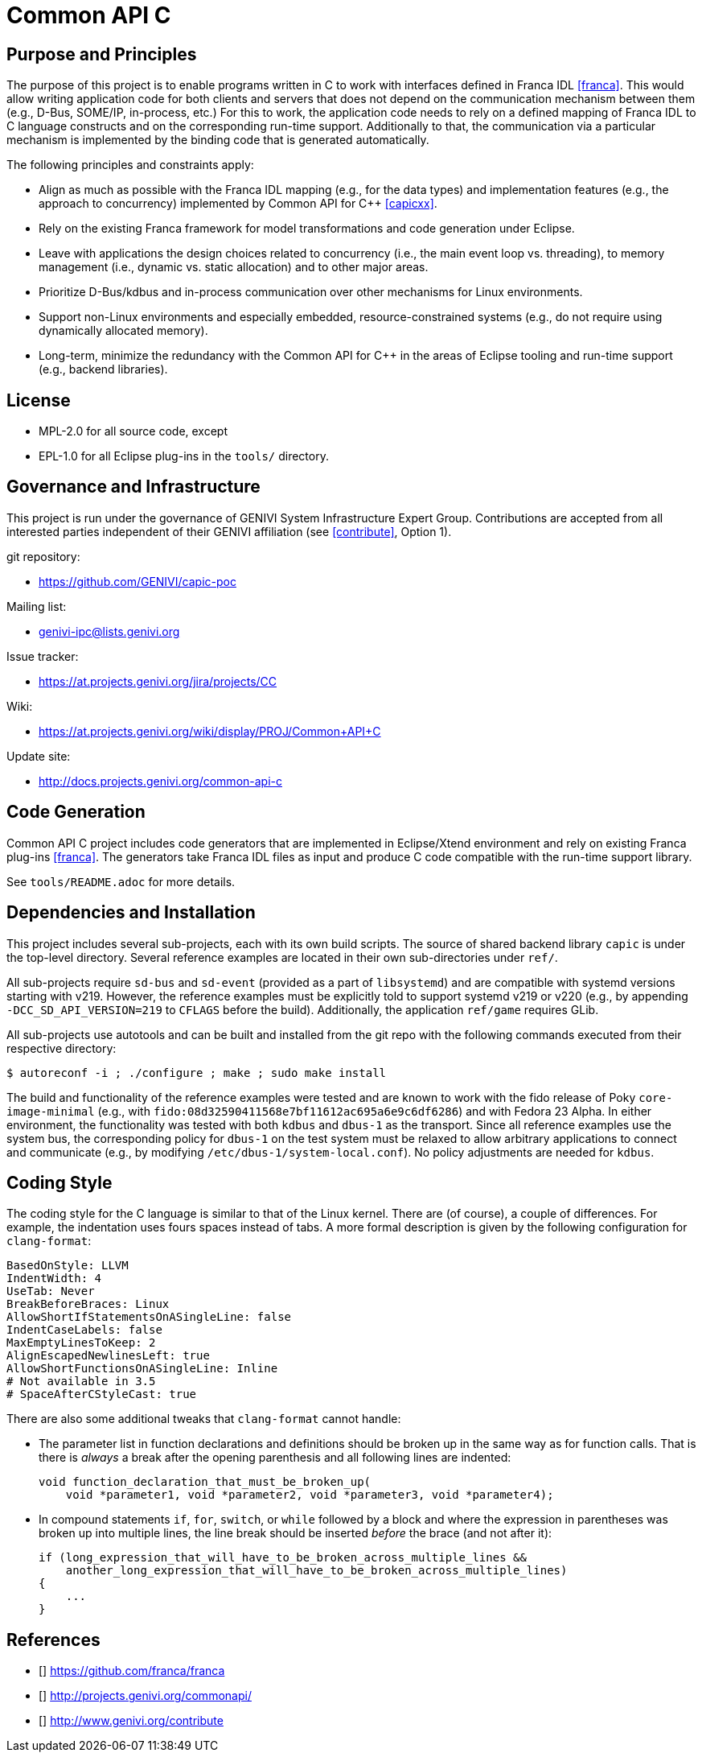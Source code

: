 Common API C
============

Purpose and Principles
----------------------
The purpose of this project is to enable programs written in C to work with interfaces defined in Franca IDL <<franca>>.  This would allow writing application code for both clients and servers that does not depend on the communication mechanism between them (e.g., D-Bus, SOME/IP, in-process, etc.)  For this to work, the application code needs to rely on a defined mapping of Franca IDL to C language constructs and on the corresponding run-time support.  Additionally to that, the communication via a particular mechanism is implemented by the binding code that is generated automatically.

The following principles and constraints apply:

* Align as much as possible with the Franca IDL mapping (e.g., for the data types) and implementation features (e.g., the approach to concurrency) implemented by Common API for C++ <<capicxx>>.
* Rely on the existing Franca framework for model transformations and code generation under Eclipse.
* Leave with applications the design choices related to concurrency (i.e., the main event loop vs. threading), to memory management (i.e., dynamic vs. static allocation) and to other major areas.
* Prioritize D-Bus/kdbus and in-process communication over other mechanisms for Linux environments.
* Support non-Linux environments and especially embedded, resource-constrained systems (e.g., do not require using dynamically allocated memory).
* Long-term, minimize the redundancy with the Common API for C++ in the areas of Eclipse tooling and run-time support (e.g., backend libraries).


License
-------
* MPL-2.0 for all source code, except
* EPL-1.0 for all Eclipse plug-ins in the `tools/` directory.


Governance and Infrastructure
-----------------------------
This project is run under the governance of GENIVI System Infrastructure Expert Group.  Contributions are accepted from all interested parties independent of their GENIVI affiliation (see <<contribute>>, Option 1).

git repository:

* https://github.com/GENIVI/capic-poc

Mailing list:

* genivi-ipc@lists.genivi.org

Issue tracker:

* https://at.projects.genivi.org/jira/projects/CC

Wiki:

* https://at.projects.genivi.org/wiki/display/PROJ/Common+API+C

Update site:

* http://docs.projects.genivi.org/common-api-c


Code Generation
---------------
Common API C project includes code generators that are implemented in Eclipse/Xtend environment and rely on existing Franca plug-ins <<franca>>.  The generators take Franca IDL files as input and produce C code compatible with the run-time support library.

See `tools/README.adoc` for more details.


Dependencies and Installation
-----------------------------
This project includes several sub-projects, each with its own build scripts.  The source of shared backend library `capic` is under the top-level directory.  Several reference examples are located in their own sub-directories under `ref/`.

All sub-projects require `sd-bus` and `sd-event` (provided as a part of `libsystemd`) and are compatible with systemd versions starting with v219.  However, the reference examples must be explicitly told to support systemd v219 or v220 (e.g., by appending `-DCC_SD_API_VERSION=219` to `CFLAGS` before the build).  Additionally, the application `ref/game` requires GLib.

All sub-projects use autotools and can be built and installed from the git repo with the following commands executed from their respective directory:

----
$ autoreconf -i ; ./configure ; make ; sudo make install
----

The build and functionality of the reference examples were tested and are known to work with the fido release of Poky `core-image-minimal` (e.g., with `fido:08d32590411568e7bf11612ac695a6e9c6df6286`) and with Fedora 23 Alpha.  In either environment, the functionality was tested with both `kdbus` and `dbus-1` as the transport.  Since all reference examples use the system bus, the corresponding policy for `dbus-1` on the test system must be relaxed to allow arbitrary applications to connect and communicate (e.g., by modifying `/etc/dbus-1/system-local.conf`).  No policy adjustments are needed for `kdbus`.


Coding Style
------------
The coding style for the C language is similar to that of the Linux kernel.  There are (of course), a couple of differences.  For example, the indentation uses fours spaces instead of tabs.  A more formal description is given by the following configuration for `clang-format`:

----
BasedOnStyle: LLVM
IndentWidth: 4
UseTab: Never
BreakBeforeBraces: Linux
AllowShortIfStatementsOnASingleLine: false
IndentCaseLabels: false
MaxEmptyLinesToKeep: 2
AlignEscapedNewlinesLeft: true
AllowShortFunctionsOnASingleLine: Inline
# Not available in 3.5
# SpaceAfterCStyleCast: true
----

There are also some additional tweaks that `clang-format` cannot handle:

* The parameter list in function declarations and definitions should be broken up in the same way as for function calls.  That is there is _always_ a break after the opening parenthesis and all following lines are indented:
+
----
void function_declaration_that_must_be_broken_up(
    void *parameter1, void *parameter2, void *parameter3, void *parameter4);
----

* In compound statements `if`, `for`, `switch`, or `while` followed by a block and where the expression in parentheses was broken up into multiple lines, the line break should be inserted _before_ the brace (and not after it):
+
----
if (long_expression_that_will_have_to_be_broken_across_multiple_lines &&
    another_long_expression_that_will_have_to_be_broken_across_multiple_lines)
{
    ...
}
----


References
----------
* [[[franca]]] https://github.com/franca/franca
* [[[capicxx]]] http://projects.genivi.org/commonapi/
* [[[contribute]]] http://www.genivi.org/contribute
